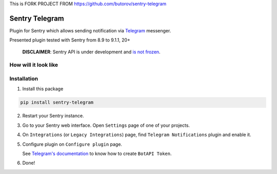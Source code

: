 This is FORK PROJECT FROM https://github.com/butorov/sentry-telegram

Sentry Telegram |travis| |codecov| |pypi|
=========================================

Plugin for Sentry which allows sending notification via `Telegram <https://telegram.org/>`_ messenger.

Presented plugin tested with Sentry from 8.9 to 9.1.1, 20+

    **DISCLAIMER**: Sentry API is under development and `is not frozen <https://docs.sentry.io/server/plugins/>`_.


How will it look like
---------------------

.. image:: https://raw.githubusercontent.com/butorov/sentry-telegram/master/docs/images/telegram-window.png
   :target: https://github.com/butorov/sentry-telegram/blob/master/docs/images/telegram-window.png
   :alt: How will it look like

Installation
------------

1. Install this package

.. code-block:: bash

    pip install sentry-telegram

2. Restart your Sentry instance.
3. Go to your Sentry web interface. Open ``Settings`` page of one of your projects.
4. On ``Integrations`` (or ``Legacy Integrations``) page, find ``Telegram Notifications`` plugin and enable it.
5. Configure plugin on ``Configure plugin`` page.

   See `Telegram's documentation <https://core.telegram.org/bots#3-how-do-i-create-a-bot>`_ to know how to create ``BotAPI Token``.

6. Done!

.. |travis| image:: https://travis-ci.org/butorov/sentry-telegram.svg?branch=master
   :target: https://travis-ci.org/butorov/sentry-telegram
   :alt: Build Status

.. |codecov| image:: https://codecov.io/gh/butorov/sentry-telegram/branch/master/graph/badge.svg
   :target: https://codecov.io/gh/butorov/sentry-telegram?branch=master
   :alt: Coverage Status

.. |pypi| image:: https://badge.fury.io/py/sentry-telegram.svg
   :target: https://pypi.python.org/pypi/sentry-telegram
